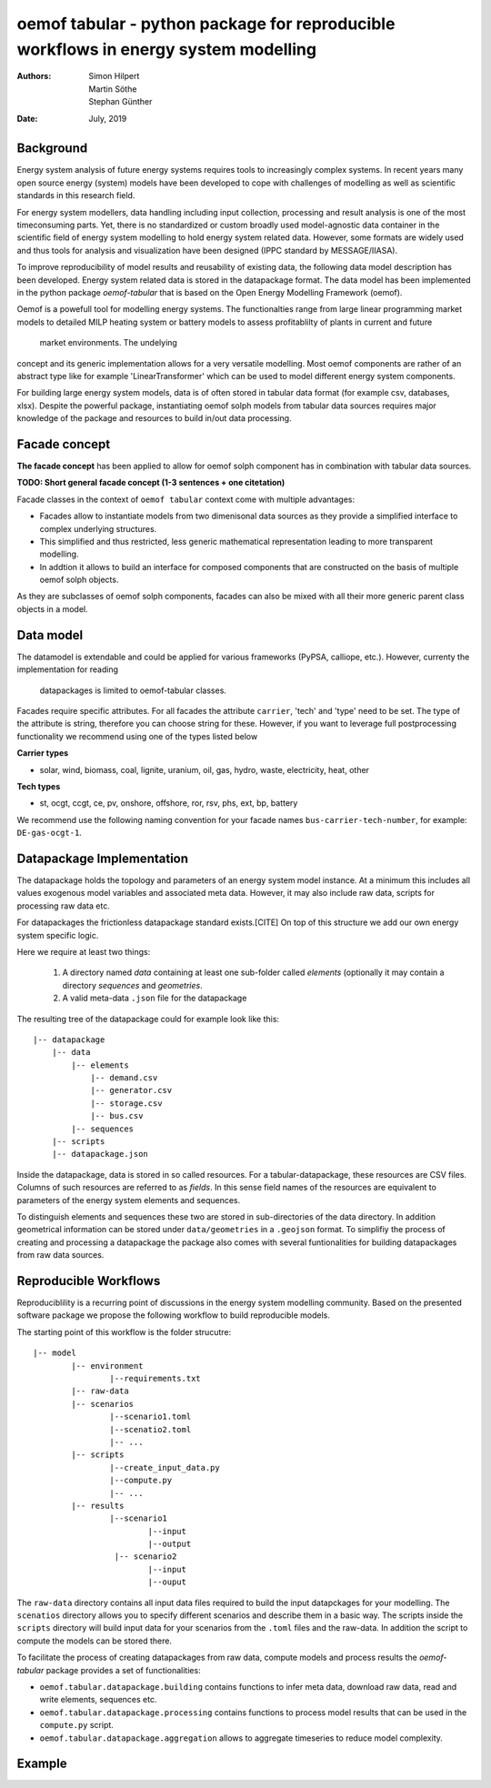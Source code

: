 
===================================================================================
oemof tabular - python package for reproducible workflows in energy system modelling
===================================================================================
:Authors:
    Simon Hilpert,
    Martin Söthe,
    Stephan Günther
:Date:
    July, 2019


Background
=============

Energy system analysis of future energy systems requires tools to increasingly
complex systems. In recent years many open source energy (system) models have
been developed to cope with challenges of modelling as well as scientific
standards in this research field.

For energy system modellers, data handling including input collection,
processing and result analysis is one of the most timeconsuming parts.
Yet, there is no standardized or custom broadly used model-agnostic data
container in the scientific field of energy system modelling to hold energy system
related data. However, some formats are widely used and thus tools for analysis
and visualization have been designed (IPPC standard by MESSAGE/IIASA).

To improve reproducibility of model results and reusability
of existing data, the following data model description has been developed.
Energy system related data is stored in the datapackage format. The data model
has been implemented in the python package *oemof-tabular* that is based on
the Open Energy Modelling Framework (oemof).

Oemof is a powefull tool for modelling energy systems. The functionalties
range from large linear programming market models to detailed MILP heating
system or battery models to assess profitablilty of plants in current and future
 market environments. The undelying
concept and its generic implementation allows for a very versatile modelling.
Most oemof components are rather of an abstract type like for example
'LinearTransformer' which can be used to model different energy system components.

For building large energy system models, data is of often stored in tabular
data format (for example csv, databases, xlsx). Despite the powerful package,
instantiating oemof solph models from tabular data sources requires major
knowledge of the package and resources to build in/out data processing.


Facade concept
======================

**The facade concept** has been applied to allow for oemof solph component has
in combination with tabular data sources.

**TODO: Short general facade concept (1-3 sentences + one citetation)**


Facade classes in the context of ``oemof tabular`` context come with multiple
advantages:

* Facades allow to instantiate models from two dimenisonal data sources as
  they provide a simplified interface to complex underlying structures.
* This simplified and thus restricted, less generic mathematical representation
  leading to more transparent modelling.
* In addtion it allows to build an interface for composed components that are
  constructed on the basis of multiple oemof solph objects.

As they are subclasses of oemof solph components, facades can also be mixed
with all their more generic parent class objects in a model.


Data model
=================

The datamodel is extendable and could be applied for various frameworks
(PyPSA, calliope, etc.). However, currenty the implementation for reading
 datapackages is limited to oemof-tabular classes.

Facades require specific attributes. For all facades the attribute ``carrier``,
'tech' and 'type' need to be set. The type of the attribute is string,
therefore you can choose string for these. However, if you want to leverage
full postprocessing functionality we recommend using one of the types listed below

**Carrier types**

* solar, wind, biomass, coal, lignite, uranium, oil, gas, hydro, waste,
  electricity, heat, other

**Tech types**

* st, ocgt, ccgt, ce, pv, onshore, offshore, ror, rsv, phs, ext, bp, battery


We recommend use the following naming convention for your facade names
``bus-carrier-tech-number``, for example: ``DE-gas-ocgt-1``.


Datapackage Implementation
==============================

The datapackage holds the topology and parameters of an energy system model
instance. At a minimum this includes all values exogenous model variables and
associated meta data. However, it may also include raw data, scripts for
processing raw data etc.

For datapackages the frictionless datapackage standard exists.[CITE] On top of
this structure we add our own energy system specific logic.

Here we require at least two things:

	1. A directory named *data* containing at least one sub-folder called *elements*
	   (optionally it may contain a directory *sequences* and *geometries*.
	2. A valid meta-data ``.json`` file for the datapackage

The resulting tree of the datapackage could for example look like this:

::

   |-- datapackage
       |-- data
           |-- elements
               |-- demand.csv
               |-- generator.csv
               |-- storage.csv
               |-- bus.csv
           |-- sequences
       |-- scripts
       |-- datapackage.json

Inside the datapackage, data is stored in so called resources. For a
tabular-datapackage, these resources are CSV files. Columns of such
resources are referred to as *fields*. In this sense field names of the
resources are equivalent to parameters of the energy system elements and
sequences.

To distinguish elements and sequences these two are stored in sub-directories of
the data directory. In addition geometrical information can be stored under
``data/geometries`` in a ``.geojson`` format. To simplifiy the process of creating
and processing a datapackage the package also comes with several funtionalities
for building datapackages from raw data sources.


Reproducible Workflows
=======================

Reproduciblility is a recurring point of discussions in the energy system
modelling community. Based on the presented software package we propose the
following workflow to build reproducible models.

The starting point of this workflow is the folder strucutre:

::

	|-- model
		|-- environment
			|--requirements.txt
		|-- raw-data
		|-- scenarios
			|--scenario1.toml
			|--scenatio2.toml
			|-- ...
		|-- scripts
			|--create_input_data.py
			|--compute.py
			|-- ...
		|-- results
			|--scenario1
				|--input
				|--output
			 |-- scenario2
				|--input
				|--ouput


The ``raw-data`` directory contains all input data files required to build the
input datapckages for your modelling. The ``scenatios`` directory allows you
to specify different scenarios and describe them in a basic way.  The scripts
inside the ``scripts`` directory will build input data for your scenarios from the
``.toml`` files and the raw-data. In addition the script to compute the models
can be stored there.

To facilitate the process of creating datapackages from raw data, compute models
and process results  the  *oemof-tabular* package provides a set of
functionalities:

* ``oemof.tabular.datapackage.building`` contains functions to infer meta data, download raw data, read and write elements, sequences etc.
* ``oemof.tabular.datapackage.processing`` contains functions to process model results that can be used in the ``compute.py`` script.
* ``oemof.tabular.datapackage.aggregation`` allows to aggregate timeseries to reduce model complexity.

Example
================
